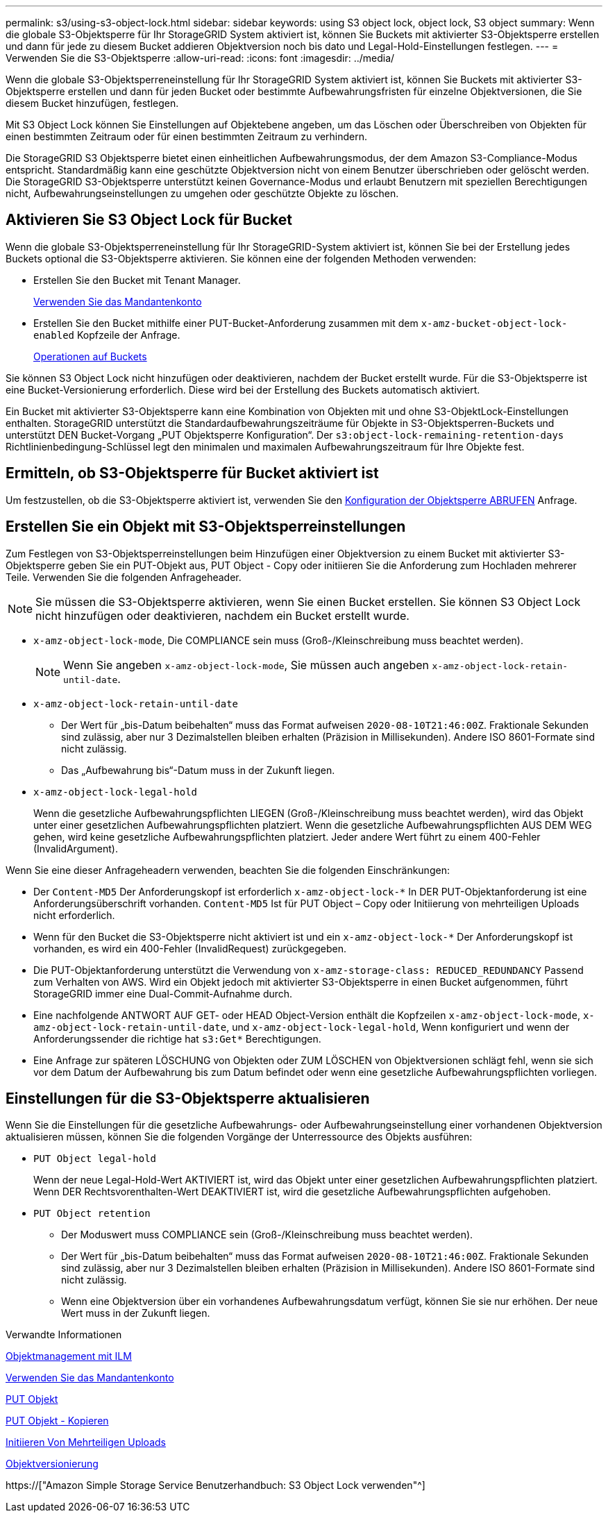 ---
permalink: s3/using-s3-object-lock.html 
sidebar: sidebar 
keywords: using S3 object lock, object lock, S3 object 
summary: Wenn die globale S3-Objektsperre für Ihr StorageGRID System aktiviert ist, können Sie Buckets mit aktivierter S3-Objektsperre erstellen und dann für jede zu diesem Bucket addieren Objektversion noch bis dato und Legal-Hold-Einstellungen festlegen. 
---
= Verwenden Sie die S3-Objektsperre
:allow-uri-read: 
:icons: font
:imagesdir: ../media/


[role="lead"]
Wenn die globale S3-Objektsperreneinstellung für Ihr StorageGRID System aktiviert ist, können Sie Buckets mit aktivierter S3-Objektsperre erstellen und dann für jeden Bucket oder bestimmte Aufbewahrungsfristen für einzelne Objektversionen, die Sie diesem Bucket hinzufügen, festlegen.

Mit S3 Object Lock können Sie Einstellungen auf Objektebene angeben, um das Löschen oder Überschreiben von Objekten für einen bestimmten Zeitraum oder für einen bestimmten Zeitraum zu verhindern.

Die StorageGRID S3 Objektsperre bietet einen einheitlichen Aufbewahrungsmodus, der dem Amazon S3-Compliance-Modus entspricht. Standardmäßig kann eine geschützte Objektversion nicht von einem Benutzer überschrieben oder gelöscht werden. Die StorageGRID S3-Objektsperre unterstützt keinen Governance-Modus und erlaubt Benutzern mit speziellen Berechtigungen nicht, Aufbewahrungseinstellungen zu umgehen oder geschützte Objekte zu löschen.



== Aktivieren Sie S3 Object Lock für Bucket

Wenn die globale S3-Objektsperreneinstellung für Ihr StorageGRID-System aktiviert ist, können Sie bei der Erstellung jedes Buckets optional die S3-Objektsperre aktivieren. Sie können eine der folgenden Methoden verwenden:

* Erstellen Sie den Bucket mit Tenant Manager.
+
xref:../tenant/index.adoc[Verwenden Sie das Mandantenkonto]

* Erstellen Sie den Bucket mithilfe einer PUT-Bucket-Anforderung zusammen mit dem `x-amz-bucket-object-lock-enabled` Kopfzeile der Anfrage.
+
xref:operations-on-buckets.adoc[Operationen auf Buckets]



Sie können S3 Object Lock nicht hinzufügen oder deaktivieren, nachdem der Bucket erstellt wurde. Für die S3-Objektsperre ist eine Bucket-Versionierung erforderlich. Diese wird bei der Erstellung des Buckets automatisch aktiviert.

Ein Bucket mit aktivierter S3-Objektsperre kann eine Kombination von Objekten mit und ohne S3-ObjektLock-Einstellungen enthalten. StorageGRID unterstützt die Standardaufbewahrungszeiträume für Objekte in S3-Objektsperren-Buckets und unterstützt DEN Bucket-Vorgang „PUT Objektsperre Konfiguration“. Der `s3:object-lock-remaining-retention-days` Richtlinienbedingung-Schlüssel legt den minimalen und maximalen Aufbewahrungszeitraum für Ihre Objekte fest.



== Ermitteln, ob S3-Objektsperre für Bucket aktiviert ist

Um festzustellen, ob die S3-Objektsperre aktiviert ist, verwenden Sie den xref:../s3/use-s3-object-lock-default-bucket-retention.adoc#get-object-lock-configuration[Konfiguration der Objektsperre ABRUFEN] Anfrage.



== Erstellen Sie ein Objekt mit S3-Objektsperreinstellungen

Zum Festlegen von S3-Objektsperreinstellungen beim Hinzufügen einer Objektversion zu einem Bucket mit aktivierter S3-Objektsperre geben Sie ein PUT-Objekt aus, PUT Object - Copy oder initiieren Sie die Anforderung zum Hochladen mehrerer Teile. Verwenden Sie die folgenden Anfrageheader.


NOTE: Sie müssen die S3-Objektsperre aktivieren, wenn Sie einen Bucket erstellen. Sie können S3 Object Lock nicht hinzufügen oder deaktivieren, nachdem ein Bucket erstellt wurde.

* `x-amz-object-lock-mode`, Die COMPLIANCE sein muss (Groß-/Kleinschreibung muss beachtet werden).
+

NOTE: Wenn Sie angeben `x-amz-object-lock-mode`, Sie müssen auch angeben `x-amz-object-lock-retain-until-date`.

* `x-amz-object-lock-retain-until-date`
+
** Der Wert für „bis-Datum beibehalten“ muss das Format aufweisen `2020-08-10T21:46:00Z`. Fraktionale Sekunden sind zulässig, aber nur 3 Dezimalstellen bleiben erhalten (Präzision in Millisekunden). Andere ISO 8601-Formate sind nicht zulässig.
** Das „Aufbewahrung bis“-Datum muss in der Zukunft liegen.


* `x-amz-object-lock-legal-hold`
+
Wenn die gesetzliche Aufbewahrungspflichten LIEGEN (Groß-/Kleinschreibung muss beachtet werden), wird das Objekt unter einer gesetzlichen Aufbewahrungspflichten platziert. Wenn die gesetzliche Aufbewahrungspflichten AUS DEM WEG gehen, wird keine gesetzliche Aufbewahrungspflichten platziert. Jeder andere Wert führt zu einem 400-Fehler (InvalidArgument).



Wenn Sie eine dieser Anfrageheadern verwenden, beachten Sie die folgenden Einschränkungen:

* Der `Content-MD5` Der Anforderungskopf ist erforderlich `x-amz-object-lock-*` In DER PUT-Objektanforderung ist eine Anforderungsüberschrift vorhanden. `Content-MD5` Ist für PUT Object – Copy oder Initiierung von mehrteiligen Uploads nicht erforderlich.
* Wenn für den Bucket die S3-Objektsperre nicht aktiviert ist und ein `x-amz-object-lock-*` Der Anforderungskopf ist vorhanden, es wird ein 400-Fehler (InvalidRequest) zurückgegeben.
* Die PUT-Objektanforderung unterstützt die Verwendung von `x-amz-storage-class: REDUCED_REDUNDANCY` Passend zum Verhalten von AWS. Wird ein Objekt jedoch mit aktivierter S3-Objektsperre in einen Bucket aufgenommen, führt StorageGRID immer eine Dual-Commit-Aufnahme durch.
* Eine nachfolgende ANTWORT AUF GET- oder HEAD Object-Version enthält die Kopfzeilen `x-amz-object-lock-mode`, `x-amz-object-lock-retain-until-date`, und `x-amz-object-lock-legal-hold`, Wenn konfiguriert und wenn der Anforderungssender die richtige hat `s3:Get*` Berechtigungen.
* Eine Anfrage zur späteren LÖSCHUNG von Objekten oder ZUM LÖSCHEN von Objektversionen schlägt fehl, wenn sie sich vor dem Datum der Aufbewahrung bis zum Datum befindet oder wenn eine gesetzliche Aufbewahrungspflichten vorliegen.




== Einstellungen für die S3-Objektsperre aktualisieren

Wenn Sie die Einstellungen für die gesetzliche Aufbewahrungs- oder Aufbewahrungseinstellung einer vorhandenen Objektversion aktualisieren müssen, können Sie die folgenden Vorgänge der Unterressource des Objekts ausführen:

* `PUT Object legal-hold`
+
Wenn der neue Legal-Hold-Wert AKTIVIERT ist, wird das Objekt unter einer gesetzlichen Aufbewahrungspflichten platziert. Wenn DER Rechtsvorenthalten-Wert DEAKTIVIERT ist, wird die gesetzliche Aufbewahrungspflichten aufgehoben.

* `PUT Object retention`
+
** Der Moduswert muss COMPLIANCE sein (Groß-/Kleinschreibung muss beachtet werden).
** Der Wert für „bis-Datum beibehalten“ muss das Format aufweisen `2020-08-10T21:46:00Z`. Fraktionale Sekunden sind zulässig, aber nur 3 Dezimalstellen bleiben erhalten (Präzision in Millisekunden). Andere ISO 8601-Formate sind nicht zulässig.
** Wenn eine Objektversion über ein vorhandenes Aufbewahrungsdatum verfügt, können Sie sie nur erhöhen. Der neue Wert muss in der Zukunft liegen.




.Verwandte Informationen
xref:../ilm/index.adoc[Objektmanagement mit ILM]

xref:../tenant/index.adoc[Verwenden Sie das Mandantenkonto]

xref:put-object.adoc[PUT Objekt]

xref:put-object-copy.adoc[PUT Objekt - Kopieren]

xref:initiate-multipart-upload.adoc[Initiieren Von Mehrteiligen Uploads]

xref:object-versioning.adoc[Objektversionierung]

https://["Amazon Simple Storage Service Benutzerhandbuch: S3 Object Lock verwenden"^]
